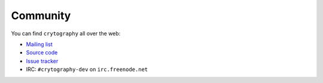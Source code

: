 Community
=========

You can find ``crytography`` all over the web:

* `Mailing list`_
* `Source code`_
* `Issue tracker`_
* IRC: ``#crytography-dev`` on ``irc.freenode.net``

.. _`Mailing list`: http://mail.python.org/mailman/listinfo/cryptography-dev
.. _`Source code`: https://github.com/alex/crytopgraphy
.. _`Issue tracker`: https://github.com/alex/crytopgraphy/issues
